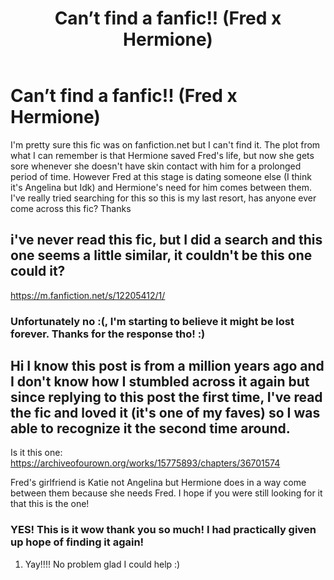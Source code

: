 #+TITLE: Can’t find a fanfic!! (Fred x Hermione)

* Can’t find a fanfic!! (Fred x Hermione)
:PROPERTIES:
:Author: Empress_Of_Plates
:Score: 1
:DateUnix: 1606618247.0
:DateShort: 2020-Nov-29
:END:
I'm pretty sure this fic was on fanfiction.net but I can't find it. The plot from what I can remember is that Hermione saved Fred's life, but now she gets sore whenever she doesn't have skin contact with him for a prolonged period of time. However Fred at this stage is dating someone else (I think it's Angelina but Idk) and Hermione's need for him comes between them. I've really tried searching for this so this is my last resort, has anyone ever come across this fic? Thanks


** i've never read this fic, but I did a search and this one seems a little similar, it couldn't be this one could it?

[[https://m.fanfiction.net/s/12205412/1/]]
:PROPERTIES:
:Author: squib27
:Score: 1
:DateUnix: 1607274772.0
:DateShort: 2020-Dec-06
:END:

*** Unfortunately no :(, I'm starting to believe it might be lost forever. Thanks for the response tho! :)
:PROPERTIES:
:Author: Empress_Of_Plates
:Score: 2
:DateUnix: 1608417857.0
:DateShort: 2020-Dec-20
:END:


** Hi I know this post is from a million years ago and I don't know how I stumbled across it again but since replying to this post the first time, I've read the fic and loved it (it's one of my faves) so I was able to recognize it the second time around.

Is it this one: [[https://archiveofourown.org/works/15775893/chapters/36701574]]

Fred's girlfriend is Katie not Angelina but Hermione does in a way come between them because she needs Fred. I hope if you were still looking for it that this is the one!
:PROPERTIES:
:Author: squib27
:Score: 1
:DateUnix: 1614658413.0
:DateShort: 2021-Mar-02
:END:

*** YES! This is it wow thank you so much! I had practically given up hope of finding it again!
:PROPERTIES:
:Author: Empress_Of_Plates
:Score: 2
:DateUnix: 1619737056.0
:DateShort: 2021-Apr-30
:END:

**** Yay!!!! No problem glad I could help :)
:PROPERTIES:
:Author: squib27
:Score: 1
:DateUnix: 1619756979.0
:DateShort: 2021-Apr-30
:END:
